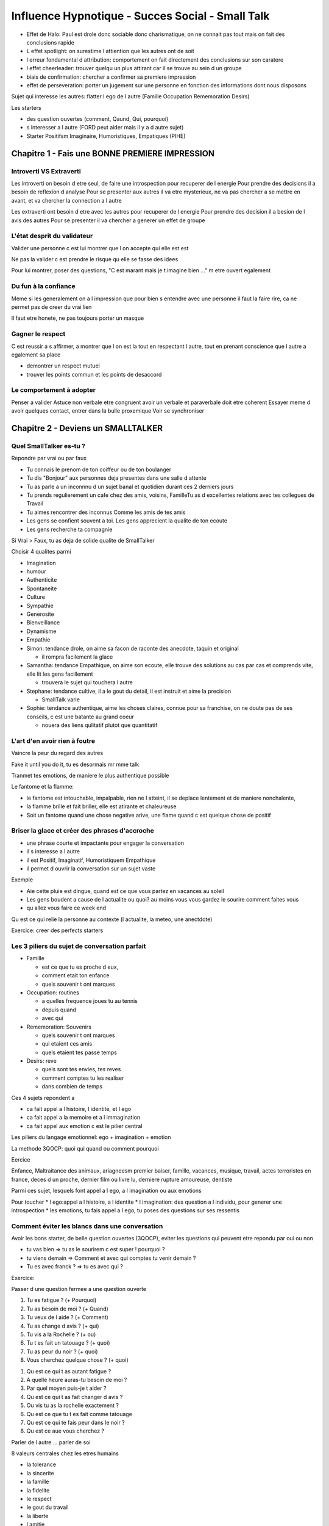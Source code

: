 Influence Hypnotique - Succes Social - Small Talk
#################################################

* Effet de Halo: Paul est drole donc sociable donc charismatique, on ne connait pas tout mais on fait des conclusions rapide
* L effet spotlight: on surestime l attiention que les autres ont de soit
* l erreur fondamental d attribution: comportement on fait directement des conclusions sur son caratere
* l effet cheerleader: trouver quelqu un plus attirant car il se trouve au sein d un groupe
* biais de confirmation: chercher a confirmer sa premiere impression
* effet de perseveration: porter un jugement sur une personne en fonction des informations dont nous disposons

Sujet qui interesse les autres: flatter l ego de l autre (Famille Occupation Rememoration Desirs)

Les starters

* des question ouvertes (comment, Qaund, Qui, pourquoi)
* s interesser a l autre (FORD peut aider mais il y a d autre sujet)
* Starter Positifsm Imaginaire, Humoristiques, Empatiques (PIHE)

Chapitre 1 - Fais une BONNE PREMIERE IMPRESSION
***********************************************

Introverti VS Extraverti
========================

Les introverti on besoin d etre seul, de faire une introspection pour recuperer de l energie
Pour prendre des decisions il a besoin de reflexion d analyse
Pour se presenter aux autres il va etre mysterieux, ne va pas chercher a se mettre en avant, et va chercher la connection a l autre

Les extraverti ont besoin d etre avec les autres pour recuperer de l energie
Pour prendre des decision il a besion de l avis des autres
Pour se presenter il va chercher a generer un effet de groupe

L'état desprit du validateur
============================

Valider une personne c est lui montrer que l on accepte qui elle est est

Ne pas la valider c est prendre le risque qu elle se fasse des idees

Pour lui montrer, poser des questions, "C est marant mais je t imagine bien ..." m etre ouvert egalement

Du fun à la confiance
=====================

Meme si les generalement on a l impression que pour bien s entendre avec une personne il faut la faire rire, ca ne permet pas de creer du vrai lien

Il faut etre honete, ne pas toujours porter un masque

Gagner le respect
=================

C est reussir a s affirmer, a montrer que l on est la tout en respectant l autre, tout en prenant conscience que l autre a egalement sa place

* demontrer un respect mutuel
* trouver les points commun et les points de desaccord

Le comportement à adopter
=========================

Penser a valider
Astuce non verbale
etre congruent avoir un verbale et paraverbale doit etre coherent
Essayer meme d avoir quelques contact, entrer dans la bulle proxemique
Voir se synchroniser

Chapitre 2 - Deviens un SMALLTALKER
***********************************

Quel SmallTalker es-tu ?
========================

Repondre par vrai ou par faux

* Tu connais le prenom de ton coiffeur ou de ton boulanger
* Tu dis "Bonjour" aux personnes deja presentes dans une salle d attente
* Tu as parle a un inconnnu d un sujet banal et quotidien durant ces 2 derniers jours
* Tu prends regulierement un cafe chez des amis, voisins, FamilleTu as d excellentes relations avec tes collegues de Travail
* Tu aimes rencontrer des inconnus Comme les amis de tes amis
* Les gens se confient souvent a toi. Les gens apprecient la qualite de ton ecoute
* Les gens recherche ta compagnie

Si Vrai > Faux, tu as deja de solide qualite de SmallTalker

Choisir 4 qualites parmi

* Imagination
* humour
* Authenticite
* Spontaneite
* Culture
* Sympathie
* Generosite
* Bienveillance
* Dynamisme
* Empathie

* Simon: tendance drole, on aime sa facon de raconte des anecdote, taquin et original

  * il rompra facilement la glace

* Samantha: tendance Empathique, on aime son ecoute, elle trouve des solutions au cas par cas et comprends vite, elle lit les gens facillement

  * trouvera le sujet qui touchera l autre

* Stephane: tendance cultive, il a le gout du detail, il est instruit et aime la precision

  * SmallTalk varie

* Sophie: tendance authentique, aime les choses claires, connue pour sa franchise, on ne doute pas de ses conseils, c est une batante au grand coeur

  * nouera des liens qulitatif plutot que quantitatif

L'art d'en avoir rien à foutre
==============================

Vaincre la peur du regard des autres

Fake it until you do it, tu es desormais mr mme talk

Tranmet tes emotions, de maniere le plus authentique possible

Le fantome et la flamme: 

* le fantome est intouchable, impalpable, rien ne l atteint, il se deplace lentement et de maniere nonchalente, 
* la flamme brille et fait briller, elle est atirante et chaleureuse
* Soit un fantome quand une chose negative arive, une flame quand c est quelque chose de positif

Briser la glace et créer des phrases d'accroche
===============================================

* une phrase courte et impactante pour engager la conversation
* il s interesse a l autre
* il est Positif, Imaginatif, Humoristiquem Empathique
* il permet d ouvrir la conversation sur un sujet vaste

Exemple

* Aie cette pluie est dingue, quand est ce que vous partez en vacances au soleil
* Les gens boudent a cause de l actualite ou quoi? au moins vous vous gardez le sourire comment faites vous
* qu allez vous faire ce week end

Qu est ce qui relie la personne au contexte (l actualite, la meteo, une anectdote)

Exercice: creer des perfects starters

Les 3 piliers du sujet de conversation parfait
==============================================

* Famille

  * est ce que tu es proche d eux, 
  * comment etait ton enfance
  * quels souvenir t ont marques

* Occupation: routines

  * a quelles frequence joues tu au tennis
  * depuis quand
  * avec qui

* Rememoration: Souvenirs

  * quels souvenir t ont marques
  * qui etaient ces amis
  * quels etaient tes passe temps

* Desirs: reve

  * quels sont tes envies, tes reves
  * comment comptes tu les realiser
  * dans combien de temps

Ces 4 sujets repondent a

* ca fait appel a l histoire, l identite, et l ego
* ca fait appel a la memoire et a l immagination
* ca fait appel aux emotion c est le pilier central

Les piliers du langage emotionnel: ego + imagination + emotion

La methode 3QOCP: quoi qui quand ou comment pourquoi

Eercice

Enfance, Maltraitance des animaux, ariagneesm premier baiser, famille, vacances, musique, travail, actes terroristes en france, deces d un proche, dernier film ou livre lu, derniere rupture amoureuse, dentiste

Parmi ces sujet, lesquels font appel a l ego, a l imagination ou aux emotions

Pour toucher
* l ego:appel a l histoire, a l identite
* l imagination: des question a l individu, pour generer une introspection
* les emotions, tu fais appel a l ego, tu poses des questions sur ses ressentis

Comment éviter les blancs dans une conversation
===============================================

Avoir les bons starter, de belle question ouvertes (3QOCP), eviter les questions qui peuvent etre repondu par oui ou non

* tu vas bien => tu as le sourirem c est super ! pourquoi ?
* tu viens demain => Comment et avec qui comptes tu venir demain ?
* Tu es avec franck ? => tu es avec qui ?

Exercice:

Passer d une question fermee a une question ouverte

1. Tu es fatigue ? (+ Pourquoi)
2. Tu as besoin de moi ? (+ Quand)
3. Tu veux de l aide ? (+ Comment)
4. Tu as change d avis ? (+ qui)
5. Tu vis a la Rochelle ? (+ ou)
6. Tu t es fait un tatouage ? (+ quoi)
7. Tu as peur du noir ? (+ quoi)
8. Vous cherchez quelque chose ? (+ quoi)

1. Qu est ce qui t as autant fatigue ?
2. A quelle heure auras-tu besoin de moi ?
3. Par quel moyen puis-je t aider ?
4. Qu est ce qui t as fait changer d avis ?
5. Ou vis tu as la rochelle exactement ?
6. Qu est ce que tu t es fait comme tatouage
7. Qu est ce qui te fais peur dans le noir ?
8. Qu est ce aue vous cherchez ?

Parler de l autre ... parler de soi

8 valeurs centrales chez les etres humains

* la tolerance
* la sincerite
* la famille
* la fidelite
* le respect
* le gout du travail
* la liberte
* l amitie

Les 3 ingrédients pour créer une amitié forte
=============================================

Permet de creer une amitié mais il faut que se soit le but, si on cherche autre chose

SAC = Sympathie + Affinite + Confiance

Recuperer de l info savoir les points communs et les differences (appuyer sur les points communs, appel a la derision sur les differences et rester ouvert)

deux facteurs

* sincerite
* temps

Du Small Talk à la Séduction
============================

creer de l attraction (souffler le chaud et le froid)
creer du confort (profonde discution)
creer de la sexualisation (etre de + en + explicite)

Chapitre 3 - Obtiens un langage non-verbal ATTIRANT
***************************************************

Les secrets du regard
=====================

Si tu as peur de regarder dans les yeux ou que tu n arives pas a soutenir le regard de quelqu un

* regarde l arete du nez ou juste entre les 2 yeux
* regarde un oeil puis l autre
* regarde le avec des pensees positives (je pense que c est une personne honete, gentil, travailleuse)
* Regarder toutes les nuances de la pupille de l autre 

Le regard dans un groupe
========================

Generalement tu cherches l approbation de ceux que tu connais

Il faut que tu concideres tout le monde

Regarde les quelques secondes chaque personne

Exercice:

Va dans la rue marche et regarde les gens 2-3 sencondes

Le langage non verbal faible
============================

Etre dominant: etre face a l autre et prendre de la place, garde le contact visuel

Etre domine: exquive le regard, se met sur le cote, sur le flan, de biais, les mains dans le poche (pouce compris)

Le langage non verbal fort
==========================

* main sur les hanches
* pouce en dehors des poches
* les mains derieres la tete
* se toilette sois meme
* les jambes ecartes

* Utiliser l environnement
* Avoir des mouvements lents
* Accompagner sa parole par des gestes

Le pouvoir du sourire
=====================

s entrainer a sourire
Un sourire sincere => les patte d oie au niveau des yeux
avoir une intention deriere le sourire

Exercice:

S entrainer 5 min par jour pour sourire devant le miroir, possiblement accompagne par une musique guilleret

Les différentes poignées de main
================================

Les poignees de main et le comportement qui les accompagnent peuvent en dire long

* la main vers le ciel: position soumise, il attend que la personne se place au dessus de lui
* la main vers le sol: position dominante, ecrasante, il attend que la personne se place en dessous de lui (generalement sert, la main fort)

regarder les gens droits dans le yeux, conciderer l autre, etc

si quelqu un te tend la main en dominateur, mais ta main gauche sur son epaule, ca anehentira son halo de domination


Analyse du charisme non verbal
==============================

Suivre le mouvement des gens aquiesser, ne pas les descendre

La synchronisation
==================

Tu vas faire exactement la meme chose que l autre, utiliser les memes mots, au meme rythme

Tu peux le faire de maniere consciente pour la rendre inconsciente

Chapitre 4 - Développes tes compétences SOCIALES
************************************************

2 techniques de conversations suprêmes
======================================

Le bateau emotionnel
--------------------

Transformer un sujet bateau en un sujet emotionnel

"Bonjour, il y a du monde aujjourd hui, vous vous sentez comment a la fin de journee"

Exercice
--------

1. dans l ascenseur

  * sujet bateau: la vitesse de l ascensseur (lent)
  * sujet emotionnel: souvenir, histoire, sensation forte

2. chez le coiffeur

  * sujet bateau: la meteo
  * sujet emotionnel: ses passe temps

3. dans une salle d attente, vous souhaitez parler a une famille

  * sujet bateau: le contete (attente)
  * sujet emotionnel: leur enfant malade

Les perches conversationnelles
-------------------------------

Grace au reponse on developpe de nouveaux sujets

1. question ouverte
2. Reperer les perches
3. Si absence de perche, nouvelle question ouverte
4. Perche trouveem sujet de conversation enclenche
5. reperer de nouvelles perches pendant la conversation

Exercice
--------

* Je vais me faire tatouer, puis je vais voir ma mere
  * trouver une question a propos du tatouage
  * trouver une question a propos de sa mere
* J ai beaucoup aime le dernier Batman et la salle etait pleine
  * trouver une question a propos du dernier batman/film d action
  * trouver une question a propos de la salle/siege
* Je suis creve ! quelle soiree !
  * trouver une question a propos de la fatigue
  * trouver une question a propos de la soiree

7 clés pour développer son charisme
===================================

La reciprocite: tu t interesses

1. etre congruent: verbale, paraverbale, non verbale dans le meme sens
2. transmettre un message positif (+ derision)
3. briller et faire briller
4. transmettre une palette d emotions: passer d une emotion a une autre, faire l ascenseur emotionnel
5. creer du mystere: tant qu ils n ont pas de reponse clair ils vont s interesser
6. jouer le jeu de la seduction: suciter l interet, l admiration de l autre
7. ne negliger personne

3 techniques pour développer sa répartie
========================================

1. creer une conotation: ah je sais pas ca commence toujours avec un verre et on sait comment ca va finir

  * du fait de l omission du contexte on peut detourner le sens que la personne voulait mettre

2. rendre la reflexion ridicule, recadrer

  * tu es petit -> je suis un geant en chine
  * tu n es pas tres galant -> je suis galant a partir de 3e rdv courage

3. rendre la reflexion tangible

  * tu es fou -> non je serais fou si je faisais ca (grimace)
  * tu es maladroit -> je serais maladroit ssi je casse ce verre la

Determine ton propre registre: drole (replique drol, enfantine, taquine), authentique (crue, humour noir), cultive (reference histoire, film, livre), empathique (reference au intervenant)

Exercice
--------

* creer une connotation

  * J ai envie d avoir des enfants
  * J ai fait un reve genial

* rendre une reflexion ridicule

  * tu es petit
  * tu es timide

* rendre la reflexion tangible

  * tu es maigre
  * tu es joueur

Cerner son interlocuteur grâce au cold reading
==============================================

cerner l interlocuteur le plus rapidement

Ne pas avoir de prejuge, pas d influence d emotion, education, propre valeur

Qu est ce que chaque chose traduit, qu est ce qu il cherche a mettre en valeur

* raisonnement deductif: je pars d une hypothese, j en deduis des choses (ongles sales => jardinier)
* raisonnement inductif: Je pars d un fait general, j en induis des choses (les personnes ayant fait un AVC ont une partie du visage figee => cette personne a fait un AVC)

caractere:

* drole
* empathique
* cultive
* authentique

8 types Intelligence

* linguistique: utiliser le langage pour comprendre les autres et pour s exprimer ce que l on pense. C est l intelligence des sonorites

  * Metier: politicien, conferencier, avocat, poete, ecrivain, mais aussi les personnes qui ont a lire et parler dans leur domaine respectif pour resoudre des problemes creer et comprendre.
  * eleve: sensible a la forme de la communication et au sens des mots. Il se concentre sur le langage oral et ecrit. Il communique clairement. Sa memoire est stimulee par des mots et des phrases bien construites.

* logico-mathematique: C est la capacite de logique, d analyse, d observation ainsi que celle de resoudre des problemes. Ce type d intelligence permet l analyse des causes et consequences d un fait, l emission d hypothese, la comprehension de phenomenes complexes, la manipulation des chiffres et l execution des operations mathematiques

  * metier: scientifique, informatique, medecin, mathematicien
  * eleve: recherche des liens logiques entre des concepts et des idees. Il a besoin de formuler une hypothese et de l appuyer par des exemples. Il aime categoriser et classifier. Il utilise la deduction et l abstraction

* intrapersonnelle: est l aptitude a faire de l introspection c est a dire revenir a l interieur de soi, a identifier ses sentiments, a analyser ses pensees, ses comportements et ses emotions. Cette forme d intelligence permet de se comprendre soi-meme, de voir ce qu on est capable de faire, de constater ses limites et ses forces,d identifier ses desirs, ses reves et de comprendre ses reactions. C est aussi la capacite d aller chercher de l aide en cas de besoin.

  * metier: Tous les types de metiers lies au bien etre, au sport, a la spiritualite (coach, kine, medecin, ...)
  * eleve: est un etre qui a besoin de reflechir. Il percoit bien ses emotions et ses besoins au niveau de l apprentissage il se concentre facilement quand il est seul. Il n aime pas etre derange quand il est en posture reflexive.

* interpersonnelle: permet a l individu d agir et de reagir avec les autres de facon correct. Elle l amene a constater les differences de caractere, de nature, de motifs d action entre les individus. Elle permet l empathie, la cooperation, la tolerence. Elle donne la possibilite de detecter les intentions de quelqu un sans qu elles ne soient ouvertement avouees. Cette forme d intelligence permet de resoudre des problemes liees aux relations avec les autres, elle permet de comprendre et de generer des solutions valables pour aider les autres.

  * metier: leaders, organisateur, manager
  * eleve: sensible aux reactions et aux besoins de son entourage. Il prefere apprendre en cooperant avec les autres. Il noue facilement des relations. Il est a l ecoute des idees des autres

* visuo-spacial: Permet a l individu de se faire une representation spatiale du monde dans son esprit. Elle donne la possibilite de creer des oeuvres d art et artisanat, d agencer harmonieuement des vetements, des meubles, des objets, de penser en images

  * metier: geographie, peintre, dessinateur de mode, architecte, photographe, styliste, cameraman
  * eleve: sensible aux representations visuelles. Il transforme facilement les apprentissage en image mentale. Il comprend et memorise mieuz en visualisant les objets, les graphiques et les images. Son imagination est importante et utile

* kinesthesique: est la capacite d utiliser son corps ou une partie de son corpspour communiquer ou s exprimer dans la vie quotidienne ou dans un contexte artitistique, pour realiser des taches faisant appel a la motricite fine, pour apprendre en manipulant des objets, pour faire des exercices physiques ou pratiquer des sports. La plupart du temps les athletes, les menuisiers, les chirurgiens et les comediens ont ce type d intelligence

  * metier: choregraphe, sportif, ouvrier, garagiste
  * eleve: s epanouir dans toutes les activites sportives et theatrales. Il apprend mieux quand il peut utiliser son corps, manipuler et toucher du doigt. Il s exprime beaucoup avec les mains

* musical: est la capacite de penser en rythme et en melodie, de reconnaitre des modeles musicaux, de les memoriser, de les interpreter, d en creer, d etre sensible a la musicalite des mots et des phrases. Dans cette categorie, on se retrouve des danseurs, chanteurs, choregraphes, vendeurs d instruments de musique

  * metier: artiste, compositeur
  * eleve: sensible aux melodies et aux rythmes. Il aime et comprend la musique. Elle le relaxe. Il peut utiliser le rythme pour apprendre.

* naturaliste: Permet a l individu de classifier, de discriminer, de reconnaitre et d utiliser ses connaissances sur l environnement naturel, sur les animaux, sur les vegetaux ou sur les mineraux. Souvent les personnes chez lesquelles cette d intelligence est bien developpee aiment posseder un cahier de notes d observation ou garder leurs observations en memoire ; elles aiment prendre soin d animaux, cultiver un jardin et sont en faveur de l etablissement de parcs dans leur ville

  * metier: biologisme, botanisme, ecologisme, oceanographes, zoologiste, explorateur, chasseur, pecheur, chef cuisinier
  * eleve: est un observateur. Il percoit les details, les nuances. Il est sensible aux sons et aux characteristiques de son environnement. Il aime la nature.

Exercice
--------

Recoltez le maximum de details physiques. Des pieds a la tete, de la ceinture a la coloration des cheveux, du grain de beaute sur la joue a une oreille plus grande que l autre, ...

2 minutes: de la boucle d oreille au trou dans le manteau, de l oncle jauni par la cigarette a la moustache finement taillee, ...

1 minute: Du sourcil non epile au maquillage travaille, du collier en argent a la bosse du front ... STOP

1. Eloigne vous de votre cible
2. De combien d element vous rappelez-vous?
3. Parmi les elements dont vous vous rappelez, quels sont ceux qui ont le plsu d importance, selon vous?
4. Quels sont ceux qui vous ont le plus marque ? Quels sont les 3 qui semblent les plus important pour le cold reading
5. Faites appel a votre esprit rationnel, qu est ce que ces 3 elements disent sur cette personne

* qu est ce que l on peut en deduire de la personnalite de l interlocuteur ?
* quels sont ses gouts ?
* quels sujets de conversation peut on aborder avec lui ?
* est ce une personne drole, empathique, cultivee, authentique ?

3 astuces pour vaincre sa timidité
==================================

Attention au croyance limitante

* Pour discuter avec une personne impressionnante, l imaginer dans une situation cocasse pour la ramener a l etat d humain
* se donner 3 secondes pour parler a quelqu un, seduire, demqnder un service. Ca permet de court circuiter ton esprit pour evite les excuses
* Lors d une situation, on imagine ce qui va se passer et on va supprimer les effets negatifs
* pratiquer le small talks xD

Exercice
--------

* Lire votre pouvoir est limite de antony robins
* Lire La strategie des 4 as

Avoir la tchatche : L'humour et le storytelling
===============================================

Humour
------

L humour permet de mettre en place une atmosphere sympa

Se mettre en valeur est pas forcement la meilleur idee, l auto derision est plus simple pour briser la glace

L humour et la derision permettent de montrer la sensibilite

Storytelling
------------

* Passion: visualisation et prendre du plaisir lors de l histoire
* Emotion
* Introspection: Faire travailler de l interieur, rememorer des evenements, des peurs, des souvenirs

Les anecdotes sont d excelent tremplin

Intimite
--------

Respecter et ne pas juger ! entre

Exercice
--------

Trouve des anecdotes et raconte les avec passion, partage des emotions, nous invite a l introspection elles doivent duree 2 min

* entre toi et les animaux
* sur le moment ou tu as eu le plus honte de ta vie
* sur la fois ou tu as eu le plus peur de ta vie
* sur le moment le plus drole avec ton meilleur ami
* lorsque tu etais a l ecole qui t as fait beaucoup rire
* sur ta plus grande passion
* sur une experiences paranormales
* un comportement bizarre
* une rencontre impromptu

Chapitre 5 - La Pratique (Small Talk Challenge)
***********************************************

Small Talk Challenge N°1 - Charisme
===================================

Areter de regarder les pieds, garder la tete haute et regarder la tete des gens, regarde ton environnement, souris au gens

Exercice
--------

1. Ne baisse jamais la tete, regarde en face de toi
2. Reste congruent, prend le temps de synchorniser ton langae corporel, ta voix et tes mots
3. obtient 3 contacts visuels 3 sourires et 3 bonjour
4. Obtient l attention d au moins 2 personne lorsce que tu racontes une anecdote
5. Echange une conversation de 10 minutes avec une inconnue
6. Fait rire ou peu en racontant une histoire

Small Talk Challenge N°2 - À la caisse du supermarché
=====================================================

Arete les "bip bip bip ca fera 15 euros merci au revoir" et pratique le small talk avec les caissieres

Exercices
---------

1. Souris a la caissiere, le but est d avoir un retour
2. Ne te satisfait plus d un bonjour, pose lui quelque question contextuel ou sur elle sur son ego, son resenti
3. Si tu arrives a engager la conversation pose des questions moins contextuel, plus personnelle ou hors sujet
4. Parle de toi de FORD
5. Fait en sorte qu elle te reponde FORD egalement

Small Talk Challenge N°3 - À la salle de sport
==============================================

Chaque endroit a ses codes, trouve les et tu pourras t integrer facillement

Exercice
--------

1. Sert la main a toutes les personnes lorsque tu arriveras dans le vestiaire
2. Salue 3 personnes dans la salle (elles doivent te repondre)
3. Tu obtiendras un conseil ou tu demanderas conseil aupres d une personne plus qualifie (en dehors des coach)
4. entraine toi avec quelqu un (trouve son prenom et sa date d entree dans la salle)
5. entre dans un groupe et discute pendant au moins 5 minutes
6. obtient les coordonnees d au moins une personne (et continue de t entrainer avec elle)

Small Talk Challenge N°4 - Au Travail
=====================================

1.  utilise un Perfect Starter sur le collègue avec qui tu as le moins d' affinité. La conversation durera plus de 2 minutes
2. trouve 3 points communs avec un collègue. Tu le feras rire.
3. découvre une anecdote personnelle d'un collègue.Celui-ci devra t'inviter à prendre un verre ou à échanger ultérieurement au boulot
4. fais toi tutoyer par un collègue qui te vouvoyait OU fais toi serrer la main par un collègue qui ne le faisait pas
5. obtiens le numéro, l'adresse et/ou le réseau social de ton collègue
6. obtiens une invitation à l'extérieur du travail.

Utiliser les émotions dans le Small Talk
========================================

Ca va atteindre les gens directement

mais attention au biais cognitif de l invincibilite

Pour atteindre il faut que la personne s identifie a la victime

il faut bien appeler a la peur et pas faire peur

La peur paralise

L appel a la peur necessite une proposition de solution qui lui permettra d eviter le danger

On va donc faire appel au danger plutot que l appel a la peur

Du Small Talk à la Persuasion
=============================

Pour persuader il faut communique, pour ca le small talk aide beaucoup

Comment être plus crédible dans son Small Talk
==============================================

3 technique d ethos, Utiliser les biais cognitifs

* le biais d ancrage: la premiere impression est preponderente, la premiere image persiste meme si on donne des elements contraire apres
* le biais de confirmation: quand on pense quelque chose on va chercher a le confirmer en permanance

La congruence: authenticite, la coherence, on passe un message quel que soit le moyen
